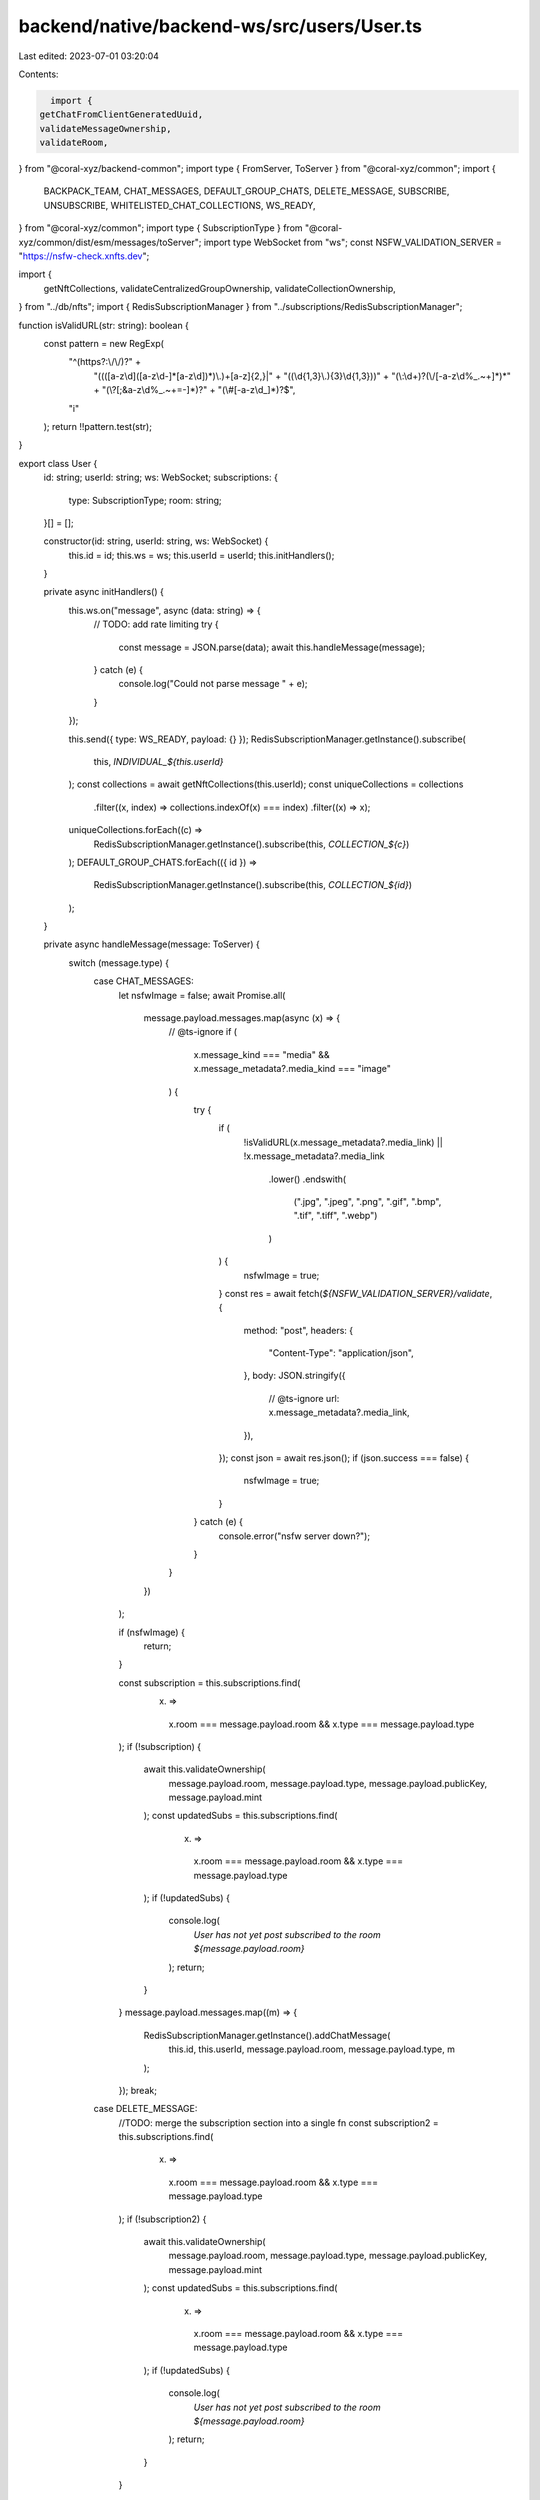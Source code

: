 backend/native/backend-ws/src/users/User.ts
===========================================

Last edited: 2023-07-01 03:20:04

Contents:

.. code-block:: ts

    import {
  getChatFromClientGeneratedUuid,
  validateMessageOwnership,
  validateRoom,
} from "@coral-xyz/backend-common";
import type { FromServer, ToServer } from "@coral-xyz/common";
import {
  BACKPACK_TEAM,
  CHAT_MESSAGES,
  DEFAULT_GROUP_CHATS,
  DELETE_MESSAGE,
  SUBSCRIBE,
  UNSUBSCRIBE,
  WHITELISTED_CHAT_COLLECTIONS,
  WS_READY,
} from "@coral-xyz/common";
import type { SubscriptionType } from "@coral-xyz/common/dist/esm/messages/toServer";
import type WebSocket from "ws";
const NSFW_VALIDATION_SERVER = "https://nsfw-check.xnfts.dev";

import {
  getNftCollections,
  validateCentralizedGroupOwnership,
  validateCollectionOwnership,
} from "../db/nfts";
import { RedisSubscriptionManager } from "../subscriptions/RedisSubscriptionManager";

function isValidURL(str: string): boolean {
  const pattern = new RegExp(
    "^(https?:\\/\\/)?" +
      "((([a-z\\d]([a-z\\d-]*[a-z\\d])*)\\.)+[a-z]{2,}|" +
      "((\\d{1,3}\\.){3}\\d{1,3}))" +
      "(\\:\\d+)?(\\/[-a-z\\d%_.~+]*)*" +
      "(\\?[;&a-z\\d%_.~+=-]*)?" +
      "(\\#[-a-z\\d_]*)?$",
    "i"
  );
  return !!pattern.test(str);
}

export class User {
  id: string;
  userId: string;
  ws: WebSocket;
  subscriptions: {
    type: SubscriptionType;
    room: string;
  }[] = [];

  constructor(id: string, userId: string, ws: WebSocket) {
    this.id = id;
    this.ws = ws;
    this.userId = userId;
    this.initHandlers();
  }

  private async initHandlers() {
    this.ws.on("message", async (data: string) => {
      // TODO: add rate limiting
      try {
        const message = JSON.parse(data);
        await this.handleMessage(message);
      } catch (e) {
        console.log("Could not parse message " + e);
      }
    });

    this.send({ type: WS_READY, payload: {} });
    RedisSubscriptionManager.getInstance().subscribe(
      this,
      `INDIVIDUAL_${this.userId}`
    );
    const collections = await getNftCollections(this.userId);
    const uniqueCollections = collections
      .filter((x, index) => collections.indexOf(x) === index)
      .filter((x) => x);

    uniqueCollections.forEach((c) =>
      RedisSubscriptionManager.getInstance().subscribe(this, `COLLECTION_${c}`)
    );
    DEFAULT_GROUP_CHATS.forEach(({ id }) =>
      RedisSubscriptionManager.getInstance().subscribe(this, `COLLECTION_${id}`)
    );
  }

  private async handleMessage(message: ToServer) {
    switch (message.type) {
      case CHAT_MESSAGES:
        let nsfwImage = false;
        await Promise.all(
          message.payload.messages.map(async (x) => {
            // @ts-ignore
            if (
              x.message_kind === "media" &&
              x.message_metadata?.media_kind === "image"
            ) {
              try {
                if (
                  !isValidURL(x.message_metadata?.media_link) ||
                  !x.message_metadata?.media_link
                    .lower()
                    .endswith(
                      (".jpg",
                      ".jpeg",
                      ".png",
                      ".gif",
                      ".bmp",
                      ".tif",
                      ".tiff",
                      ".webp")
                    )
                ) {
                  nsfwImage = true;
                }
                const res = await fetch(`${NSFW_VALIDATION_SERVER}/validate`, {
                  method: "post",
                  headers: {
                    "Content-Type": "application/json",
                  },
                  body: JSON.stringify({
                    // @ts-ignore
                    url: x.message_metadata?.media_link,
                  }),
                });
                const json = await res.json();
                if (json.success === false) {
                  nsfwImage = true;
                }
              } catch (e) {
                console.error("nsfw server down?");
              }
            }
          })
        );

        if (nsfwImage) {
          return;
        }

        const subscription = this.subscriptions.find(
          (x) =>
            x.room === message.payload.room && x.type === message.payload.type
        );
        if (!subscription) {
          await this.validateOwnership(
            message.payload.room,
            message.payload.type,
            message.payload.publicKey,
            message.payload.mint
          );
          const updatedSubs = this.subscriptions.find(
            (x) =>
              x.room === message.payload.room && x.type === message.payload.type
          );
          if (!updatedSubs) {
            console.log(
              `User has not yet post subscribed to the room ${message.payload.room}`
            );
            return;
          }
        }
        message.payload.messages.map((m) => {
          RedisSubscriptionManager.getInstance().addChatMessage(
            this.id,
            this.userId,
            message.payload.room,
            message.payload.type,
            m
          );
        });
        break;
      case DELETE_MESSAGE:
        //TODO: merge the subscription section into a single fn
        const subscription2 = this.subscriptions.find(
          (x) =>
            x.room === message.payload.room && x.type === message.payload.type
        );
        if (!subscription2) {
          await this.validateOwnership(
            message.payload.room,
            message.payload.type,
            message.payload.publicKey,
            message.payload.mint
          );
          const updatedSubs = this.subscriptions.find(
            (x) =>
              x.room === message.payload.room && x.type === message.payload.type
          );
          if (!updatedSubs) {
            console.log(
              `User has not yet post subscribed to the room ${message.payload.room}`
            );
            return;
          }
        }

        const messageDetails = await getChatFromClientGeneratedUuid(
          message.payload.client_generated_uuid
        );
        if (
          !messageDetails ||
          !BACKPACK_TEAM.includes(
            this.userId
          ) /* messageDetails.uuid !== this.userId */
        ) {
          console.error(
            `Someone sending errorneous input sending uuid ${messageDetails?.uuid} for ${message.payload.client_generated_uuid}`
          );
          return;
        }
        RedisSubscriptionManager.getInstance().deleteChatMessage(
          this.id,
          this.userId,
          messageDetails.room,
          messageDetails.type,
          messageDetails.client_generated_uuid
        );
        break;
      case SUBSCRIBE:
        if (
          this.subscriptions.find(
            (x) =>
              x.room === message.payload.room && x.type === message.payload.type
          )
        ) {
          return;
        }
        await this.validateOwnership(
          message.payload.room,
          message.payload.type,
          message.payload.publicKey,
          message.payload.mint
        );
        break;
    }
  }

  async validateOwnership(
    room: string,
    type: SubscriptionType,
    publicKey?: string,
    mint?: string
  ) {
    let roomValidation = false;
    if (type === "individual") {
      // @ts-ignore
      roomValidation = await validateRoom(
        this.userId,
        //@ts-ignore (all individual rooms are stored as integers)
        room as number
      );
      if (!roomValidation) {
        console.log(`User ${this.userId} doesn't have access to room ${room} `);
        return;
      }
    } else {
      if (DEFAULT_GROUP_CHATS.map((x) => x.id).includes(room)) {
        roomValidation = true;
      } else if (WHITELISTED_CHAT_COLLECTIONS.map((x) => x.id).includes(room)) {
        roomValidation = await validateCentralizedGroupOwnership(
          this.userId,
          room
        );
      } else {
        roomValidation = await validateCollectionOwnership(this.userId, room);
      }
    }
    if (roomValidation) {
      this.subscriptions.push({
        type,
        room,
      });
      RedisSubscriptionManager.getInstance().postSubscribe(
        this.id,
        type,
        room,
        roomValidation
      );
    }
  }

  send(message: FromServer) {
    this.ws.send(JSON.stringify(message));
  }

  destroy() {
    RedisSubscriptionManager.getInstance().userLeft(this.id);
    this.subscriptions.forEach((s) =>
      RedisSubscriptionManager.getInstance().postUnsubscribe(
        this.id,
        s.type,
        s.room
      )
    );
  }
}


